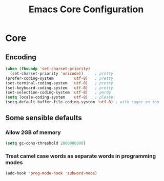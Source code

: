 #+TITLE: Emacs Core Configuration
#+STARTUP: indent
#+TODO: ACTIVE(a) | DISABLED(d)
* Core
** Encoding
#+BEGIN_SRC emacs-lisp
(when (fboundp 'set-charset-priority)
  (set-charset-priority 'unicode))     ; pretty
(prefer-coding-system        'utf-8)   ; pretty
(set-terminal-coding-system  'utf-8)   ; pretty
(set-keyboard-coding-system  'utf-8)   ; pretty
(set-selection-coding-system 'utf-8)   ; perdy
(setq locale-coding-system   'utf-8)   ; please
(setq-default buffer-file-coding-system 'utf-8) ; with sugar on top
#+END_SRC
** Some sensible defaults
*** Allow 2GB of memory
#+BEGIN_SRC emacs-lisp
(setq gc-cons-threshold 2000000000)
#+END_SRC
*** Treat camel case words as separate words in programming modes
#+BEGIN_SRC emacs-lisp
(add-hook 'prog-mode-hook 'subword-mode)
#+END_SRC
